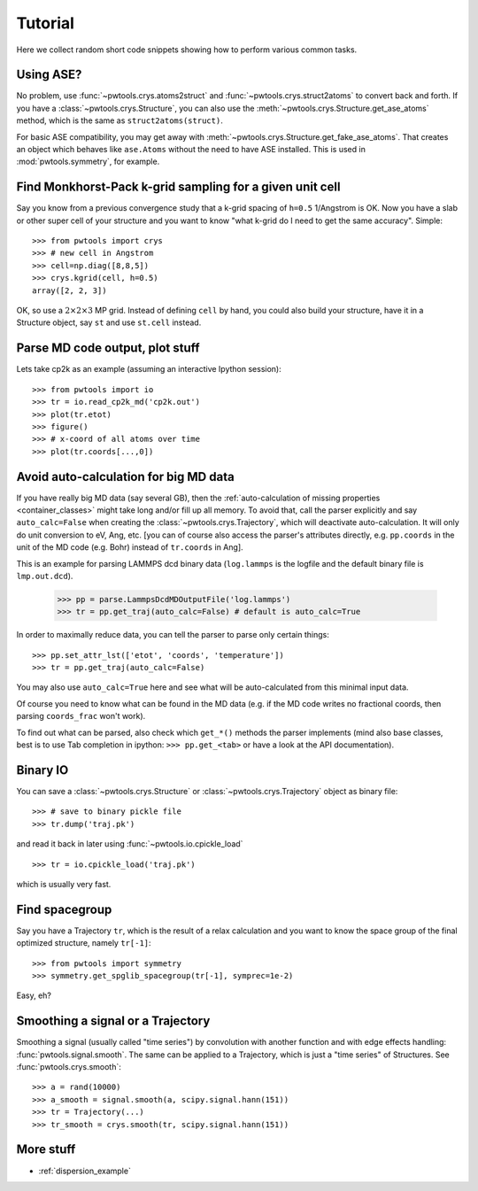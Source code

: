 Tutorial
========

Here we collect random short code snippets showing how to perform various
common tasks.

Using ASE?
----------
No problem, use :func:`~pwtools.crys.atoms2struct` and
:func:`~pwtools.crys.struct2atoms` to convert back and forth. If you have a
:class:`~pwtools.crys.Structure`, you can also use the
:meth:`~pwtools.crys.Structure.get_ase_atoms` method, which is the same as
``struct2atoms(struct)``.

For basic ASE compatibility, you may get away with
:meth:`~pwtools.crys.Structure.get_fake_ase_atoms`. That creates an object
which behaves like ``ase.Atoms`` without the need to have ASE installed. 
This is used in :mod:`pwtools.symmetry`, for example.

Find Monkhorst-Pack k-grid sampling for a given unit cell
---------------------------------------------------------

Say you know from a previous convergence study that a k-grid spacing of
``h=0.5`` 1/Angstrom is OK. Now you have a slab or other super cell of your
structure and you want to know "what k-grid do I need to get the same
accuracy". Simple::

    >>> from pwtools import crys
    >>> # new cell in Angstrom
    >>> cell=np.diag([8,8,5])
    >>> crys.kgrid(cell, h=0.5)
    array([2, 2, 3])

OK, so use a :math:`2\times2\times3` MP grid. Instead of defining ``cell`` by
hand, you could also build your structure, have it in a Structure object, say
``st`` and use ``st.cell`` instead.

Parse MD code output, plot stuff
--------------------------------
Lets take cp2k as an example (assuming an interactive Ipython session)::
    
    >>> from pwtools import io
    >>> tr = io.read_cp2k_md('cp2k.out')
    >>> plot(tr.etot)
    >>> figure()
    >>> # x-coord of all atoms over time
    >>> plot(tr.coords[...,0])

.. _avoid_auto_calc:
Avoid auto-calculation for big MD data
--------------------------------------
If you have really big MD data (say several GB), then the :ref:`auto-calculation of
missing properties <container_classes>` might take long and/or fill
up all memory. To avoid that, call the parser explicitly and say
``auto_calc=False`` when creating the :class:`~pwtools.crys.Trajectory`,
which will deactivate auto-calculation. It will only do unit conversion to eV,
Ang, etc. [you can of course also access the parser's attributes directly, e.g.
``pp.coords`` in the unit of the MD code (e.g. Bohr) instead of ``tr.coords``
in Ang].

This is an example for parsing LAMMPS dcd binary data (``log.lammps`` is the
logfile and the default binary file is ``lmp.out.dcd``).

    >>> pp = parse.LammpsDcdMDOutputFile('log.lammps')
    >>> tr = pp.get_traj(auto_calc=False) # default is auto_calc=True

In order to maximally reduce data, you can tell the parser to parse only
certain things::
    
    >>> pp.set_attr_lst(['etot', 'coords', 'temperature'])
    >>> tr = pp.get_traj(auto_calc=False)

You may also use ``auto_calc=True`` here and see what will be
auto-calculated from this minimal input data.

Of course you need to know what can be found in the MD data (e.g. if the MD
code writes no fractional coords, then parsing ``coords_frac`` won't work).

To find out what can be parsed, also check which ``get_*()`` methods the parser
implements (mind also base classes, best is to use Tab completion in ipython:
``>>> pp.get_<tab>`` or have a look at the API documentation).

Binary IO
---------
You can save a :class:`~pwtools.crys.Structure` or
:class:`~pwtools.crys.Trajectory` object as binary file::
    
    >>> # save to binary pickle file
    >>> tr.dump('traj.pk')

and read it back in later using :func:`~pwtools.io.cpickle_load` ::
    
    >>> tr = io.cpickle_load('traj.pk')

which is usually very fast.

Find spacegroup
---------------
Say you have a Trajectory ``tr``, which is the result of a relax calculation and you
want to know the space group of the final optimized structure, namely
``tr[-1]``::

    >>> from pwtools import symmetry
    >>> symmetry.get_spglib_spacegroup(tr[-1], symprec=1e-2)

Easy, eh?

Smoothing a signal or a Trajectory
----------------------------------
Smoothing a signal (usually called "time series") by convolution with another
function and with edge effects handling: :func:`pwtools.signal.smooth`. The same 
can be applied to a Trajectory, which is just a "time series" of Structures.
See :func:`pwtools.crys.smooth`::
    
    >>> a = rand(10000)
    >>> a_smooth = signal.smooth(a, scipy.signal.hann(151))
    >>> tr = Trajectory(...)
    >>> tr_smooth = crys.smooth(tr, scipy.signal.hann(151))

More stuff
----------
* :ref:`dispersion_example`
